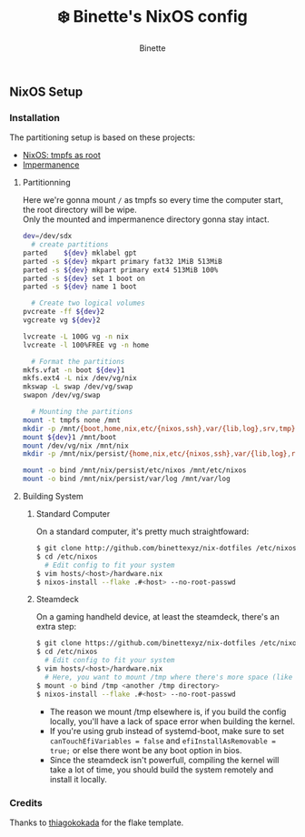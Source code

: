 #+AUTHOR: Binette
#+TITLE: ❄️ Binette's NixOS config

[[https://github.com/binettexyz/nix-dotfiles/blob/master/.github/assets/screenshot.png]]

** NixOS Setup

*** Installation
The partitioning setup is based on these projects:
- [[https://elis.nu/blog/2020/05/nixos-tmpfs-as-root/][NixOS: tmpfs as root]]
- [[https://github.com/nix-community/impermanence][Impermanence]]

**** Partitionning
Here we're gonna mount =/= as tmpfs so every time the computer start, the root directory will be wipe.\\
Only the mounted and impermanence directory gonna stay intact.

#+begin_src sh
dev=/dev/sdx
  # create partitions
parted    ${dev} mklabel gpt
parted -s ${dev} mkpart primary fat32 1MiB 513MiB
parted -s ${dev} mkpart primary ext4 513MiB 100%
parted -s ${dev} set 1 boot on
parted -s ${dev} name 1 boot

  # Create two logical volumes
pvcreate -ff ${dev}2
vgcreate vg ${dev}2

lvcreate -L 100G vg -n nix
lvcreate -l 100%FREE vg -n home

  # Format the partitions
mkfs.vfat -n boot ${dev}1
mkfs.ext4 -L nix /dev/vg/nix
mkswap -L swap /dev/vg/swap
swapon /dev/vg/swap

  # Mounting the partitions
mount -t tmpfs none /mnt
mkdir -p /mnt/{boot,home,nix,etc/{nixos,ssh},var/{lib,log},srv,tmp}
mount ${dev}1 /mnt/boot
mount /dev/vg/nix /mnt/nix
mkdir -p /mnt/nix/persist/{home,nix,etc/{nixos,ssh},var/{lib,log},root,srv}

mount -o bind /mnt/nix/persist/etc/nixos /mnt/etc/nixos
mount -o bind /mnt/nix/persist/var/log /mnt/var/log
#+end_src

**** Building System

***** Standard Computer
On a standard computer, it's pretty much straightfoward:

#+begin_src sh
$ git clone http://github.com/binettexyz/nix-dotfiles /etc/nixos/.
$ cd /etc/nixos  
  # Edit config to fit your system
$ vim hosts/<host>/hardware.nix
$ nixos-install --flake .#<host> --no-root-passwd

#+end_src

***** Steamdeck
On a gaming handheld device, at least the steamdeck, there's an extra step:

#+begin_src sh
$ git clone https://github.com/binettexyz/nix-dotfiles /etc/nixos/.
$ cd /etc/nixos
  # Edit config to fit your system
$ vim hosts/<host>/hardware.nix
  # Here, you want to mount /tmp where there's more space (like in your home directory)
$ mount -o bind /tmp <another /tmp directory>
$ nixos-install --flake .#<host> --no-root-passwd
#+end_src

- The reason we mount /tmp elsewhere is, if you build the config locally, you'll have a lack of space error when building the kernel. \\
- If you're using grub instead of systemd-boot, make sure to set =canTouchEfiVariables = false= and =efiInstallAsRemovable = true;= or else there wont be any boot option in bios. \\
- Since the steamdeck isn't powerfull, compiling the kernel will take a lot of time, you should build the system remotely and install it locally.

*** Credits
Thanks to [[https://github.com/thiagokokada/nix-configs/blob/master/flake.nix][thiagokokada]] for the flake template.
